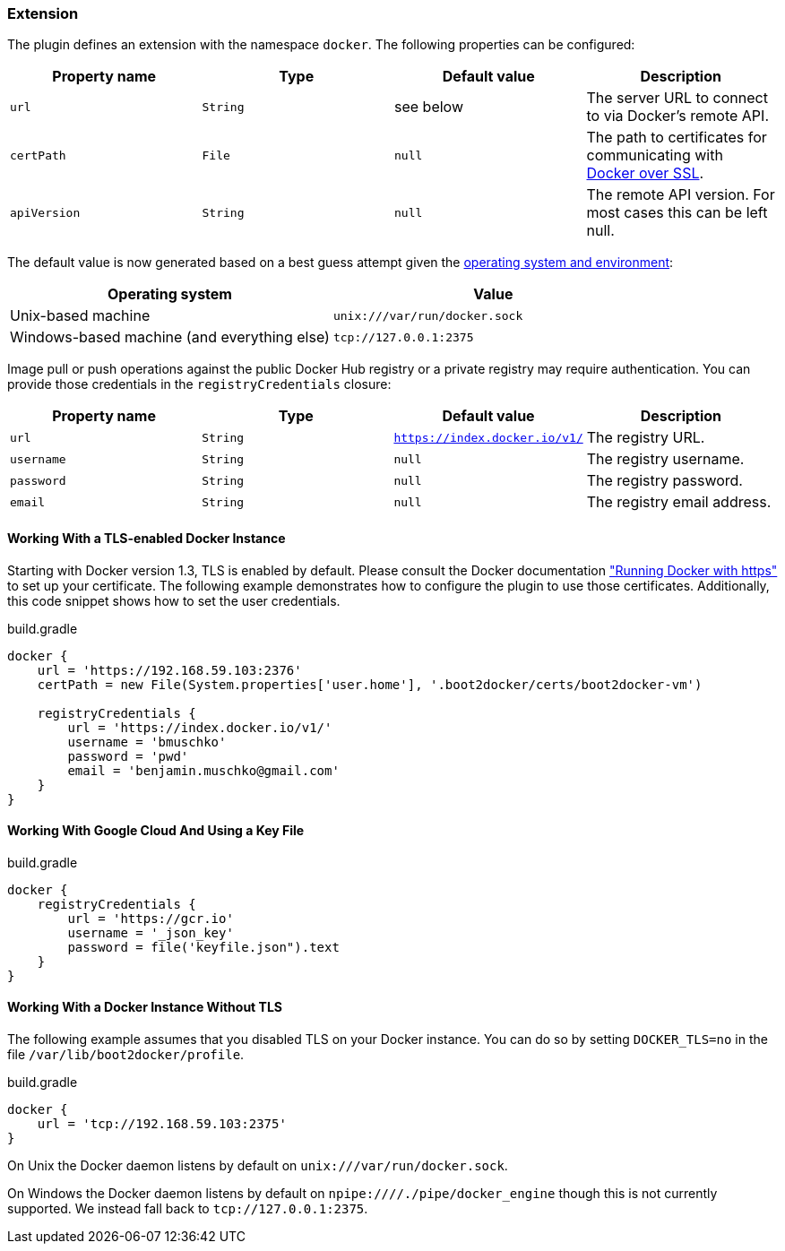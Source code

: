 === Extension

The plugin defines an extension with the namespace `docker`.
The following properties can be configured:

[options="header"]
|=======
|Property name   |Type        |Default value              |Description
|`url`           |`String`    |see below                  |The server URL to connect to via Docker's remote API.
|`certPath`      |`File`      |`null`                     |The path to certificates for communicating with https://docs.docker.com/articles/https/[Docker over SSL].
|`apiVersion`    |`String`    |`null`                     |The remote API version. For most cases this can be left null.
|=======

The default value is now generated based on a best guess attempt given the https://github.com/bmuschko/gradle-docker-plugin/blob/master/src/main/groovy/com/bmuschko/gradle/docker/DockerExtension.groovy#L42[operating system and environment]:

[options="header"]
|=======
|Operating system   | Value
|Unix-based machine | `unix:///var/run/docker.sock`
|Windows-based machine (and everything else) | `tcp://127.0.0.1:2375`
|=======

Image pull or push operations against the public Docker Hub registry or a private registry may require authentication.
You can provide those credentials in the `registryCredentials` closure:

[options="header"]
|=======
|Property name   |Type        |Default value                 |Description
|`url`           |`String`    |`https://index.docker.io/v1/` |The registry URL.
|`username`      |`String`    |`null`                        |The registry username.
|`password`      |`String`    |`null`                        |The registry password.
|`email`         |`String`    |`null`                        |The registry email address.
|=======

==== Working With a TLS-enabled Docker Instance

Starting with Docker version 1.3, TLS is enabled by default.
Please consult the Docker documentation https://docs.docker.com/articles/https/["Running Docker
with https"] to set up your certificate. The following example demonstrates how to configure the plugin to use those certificates.
Additionally, this code snippet shows how to set the user credentials.

.build.gradle
[source,groovy,subs="+attributes"]
----
docker {
    url = 'https://192.168.59.103:2376'
    certPath = new File(System.properties['user.home'], '.boot2docker/certs/boot2docker-vm')

    registryCredentials {
        url = 'https://index.docker.io/v1/'
        username = 'bmuschko'
        password = 'pwd'
        email = 'benjamin.muschko@gmail.com'
    }
}
----

==== Working With Google Cloud And Using a Key File

.build.gradle
[source,groovy,subs="+attributes"]
----
docker {
    registryCredentials {
        url = 'https://gcr.io'
        username = '_json_key'
        password = file('keyfile.json").text
    }
}
----

==== Working With a Docker Instance Without TLS

The following example assumes that you disabled TLS on your Docker instance.
You can do so by setting `DOCKER_TLS=no` in the file `/var/lib/boot2docker/profile`.

.build.gradle
[source,groovy,subs="+attributes"]
----
docker {
    url = 'tcp://192.168.59.103:2375'
}
----

On Unix the Docker daemon listens by default on `unix:///var/run/docker.sock`.

On Windows the Docker daemon listens by default on `npipe:////./pipe/docker_engine` though this is not currently supported.
We instead fall back to `tcp://127.0.0.1:2375`.